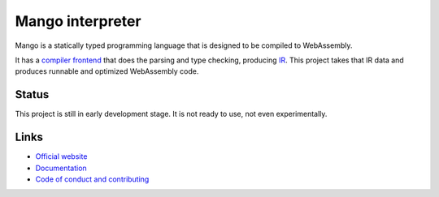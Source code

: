
Mango interpreter
===============================

Mango is a statically typed programming language that is designed to be compiled to WebAssembly.

It has a `compiler frontend`_ that does the parsing and type checking, producing IR_. This project takes that IR data and produces runnable and optimized WebAssembly code.

Status
-------------------------------

This project is still in early development stage. It is not ready to use, not even experimentally.

Links
-------------------------------

* `Official website`_
* `Documentation`_
* `Code of conduct and contributing`_


.. _`Official website`: https://mangocode.org/
.. _`Documentation`: https://docs.mangocode.org/
.. _`Code of conduct and contributing`: https://github.com/mangolang/mango
.. _`compiler frontend`: https://github.com/mangolang/compiler
.. _IR: https://github.com/mangolang/mango_ir


